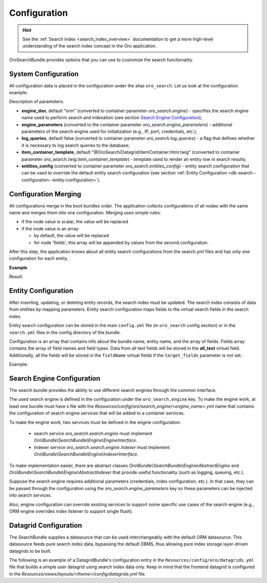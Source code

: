 .. _db-search--configuration:

Configuration
=============

.. hint:: See the :ref:`Search Index <search_index_overview>` documentation to get a more high-level understanding of the search index concept in the Oro application.

OroSearchBundle provides options that you can use to customize the
search functionality.

System Configuration
--------------------

All configuration data is placed in the configuration under the alias
``oro_search``. Let us look at the configuration example:

.. oro_integrity_check:: 46b5104de9eda349d6ba3e0ceb1620e166b895cd

    .. literalinclude:: /code_examples/commerce/demo/Resources/config/oro/app.yml
        :caption: src/Acme/Bundle/DemoBundle/Resources/config/oro/app.yml
        :language: yaml
        :lines: 1-8

Description of parameters:

-  **engine_dsn**, default "orm" (converted to container parameter
   *oro\_search.engine*) - specifies the search engine name used to perform
   search and indexation (see section `Search Engine Configuration`_);
-  **engine\_parameters** (converted to the container parameter
   *oro\_search.engine\_parameters*) - additional parameters of the search engine used for initialization (e.g., IP, port, credentials, etc.);
-  **log\_queries**, default false (converted to container parameter
   *oro\_search.log\_queries*) - a flag that defines whether it is necessary to log
   search queries to the database;
-  **item\_container\_template**, default
   "@OroSearch/Datagrid/itemContainer.html.twig" (converted to
   container parameter *oro\_search.twig.item\_container\_template*) -
   template used to render an entity row in search results;
-  **entities\_config** (converted to container parameter
   *oro\_search.entities\_config*) - entity search configuration that can be
   used to override the default entity search configuration (see section
   :ref:`Entity Configuration <db-search--configuration--entity-configuration>`).

Configuration Merging
---------------------

All configurations merge in the boot bundles order. The application collects
configurations of all nodes with the same name and merges them into one
configuration. Merging uses simple rules:

-  if the node value is scalar, the value will be replaced
-  if the node value is an array:

   -  by default, the value will be replaced
   -  for node 'fields', this array will be appended by values from the
      second configuration.

After this step, the application knows about all entity search configurations from the search.yml files and has only one configuration for each entity.

**Example**

.. oro_integrity_check:: b906705708ea6778191a87666464e7d57fde297e

    .. literalinclude:: /code_examples/commerce/demo/Resources/config/oro/search.yml
        :caption: src/Acme/Bundle/DemoBundle/Resources/config/oro/search.yml
        :language: yaml
        :lines: 70-87


.. oro_integrity_check:: 7777a9ae648a5b6332d4507d713043a53de99f79

    .. literalinclude:: /code_examples/commerce/demo/Resources/config/oro/search.yml
        :caption: src/Acme/Bundle/DemoBundle/Resources/config/oro/search.yml
        :language: yaml
        :lines: 70-71, 77, 88-96

Result:

.. oro_integrity_check:: 43fde20aa7f0a29fe6d3996423c95d4b694336c2

    .. literalinclude:: /code_examples/commerce/demo/Resources/config/oro/search.yml
        :caption: src/Acme/Bundle/DemoBundle/Resources/config/oro/search.yml
        :language: yaml
        :lines: 70-96

.. _db-search--configuration--entity-configuration:

Entity Configuration
--------------------

After inserting, updating, or deleting entity records, the search index must be updated. The search index consists of data from entities by mapping parameters. Entity search configuration maps fields to the virtual search fields in the search index.

Entity search configuration can be stored in the main ``config.yml`` file (in ``oro_search`` config section) or in the ``search.yml`` files in the config directory of the bundle.

Configuration is an array that contains info about the bundle name, entity name, and the array of fields. Fields array contains the array of field names and field types. Data from all text fields will be stored in the **all\_text** virtual field. Additionally, all the fields will be stored in the ``fieldName`` virtual fields if the ``target_fields`` parameter is not set.

Example:

.. oro_integrity_check:: 43fde20aa7f0a29fe6d3996423c95d4b694336c2

    .. literalinclude:: /code_examples/commerce/demo/Resources/config/oro/search.yml
        :caption: src/Acme/Bundle/DemoBundle/Resources/config/oro/search.yml
        :language: yaml
        :lines: 70-96

Search Engine Configuration
---------------------------

The search bundle provides the ability to use different search engines through the common interface.

The used search engine is defined in the configuration under the ``oro_search.engine`` key. To make the engine work, at least one bundle must have s file with the *Resources/config/oro/search\_engine/<engine\_name>.yml* name that contains the configuration of search engine services that will be added to a container services.

To make the engine work, two services must be defined in the engine configuration:

  - search service *oro\_search.search.engine* must implement *Oro\\Bundle\\SearchBundle\\Engine\\EngineInterface*.
  - indexer service *oro\_search.search.engine.indexer* must implement *Oro\\Bundle\\SearchBundle\\Engine\\IndexerInterface*.

To make implementation easier, there are abstract classes *Oro\\Bundle\\SearchBundle\\Engine\\AbstractEngine* and *Oro\\Bundle\\SearchBundle\\Engine\\AbstractIndexer* that provide useful functionality (such as logging, queuing, etc.).

Suppose the search engine requires additional parameters (credentials, index configuration, etc.). In that case, they can be passed through the configuration using the *oro\_search.engine\_parameters* key so these parameters can be injected into search services.

Also, engine configuration can override existing services to support some specific use cases of the search engine (e.g., ORM engine overrides index listener to support single flush).

.. _db-search--configuration--datagrid:

Datagrid Configuration
----------------------

The SearchBundle supplies a datasource that can be used interchangeably with the default ORM datasource. This datasource feeds pure search index data, bypassing the default DBMS, thus allowing pure index storage layer-driven datagrids to be built.

The following is an example of a DatagridBundle's configuration entry in the ``Resources/config/oro/datagrids.yml`` file that builds a simple user datagrid using search index data only. Keep in mind that the frontend datagrid is configured in the `Resources/views/layouts/<theme>/config/datagrids.yml` file.

.. oro_integrity_check:: 5d315bae78991ab2bfaae3144d09cf7bab2fa3ed

    .. literalinclude:: /code_examples/commerce/demo/Resources/config/oro/datagrids.yml
        :caption: src/Acme/Bundle/DemoBundle/Resources/config/oro/datagrids.yml
        :language: yaml
        :lines: 390-432

.. _Search Engine Configuration: #search-engine-configuration
.. _Entity Configuration: #entity-configuration
